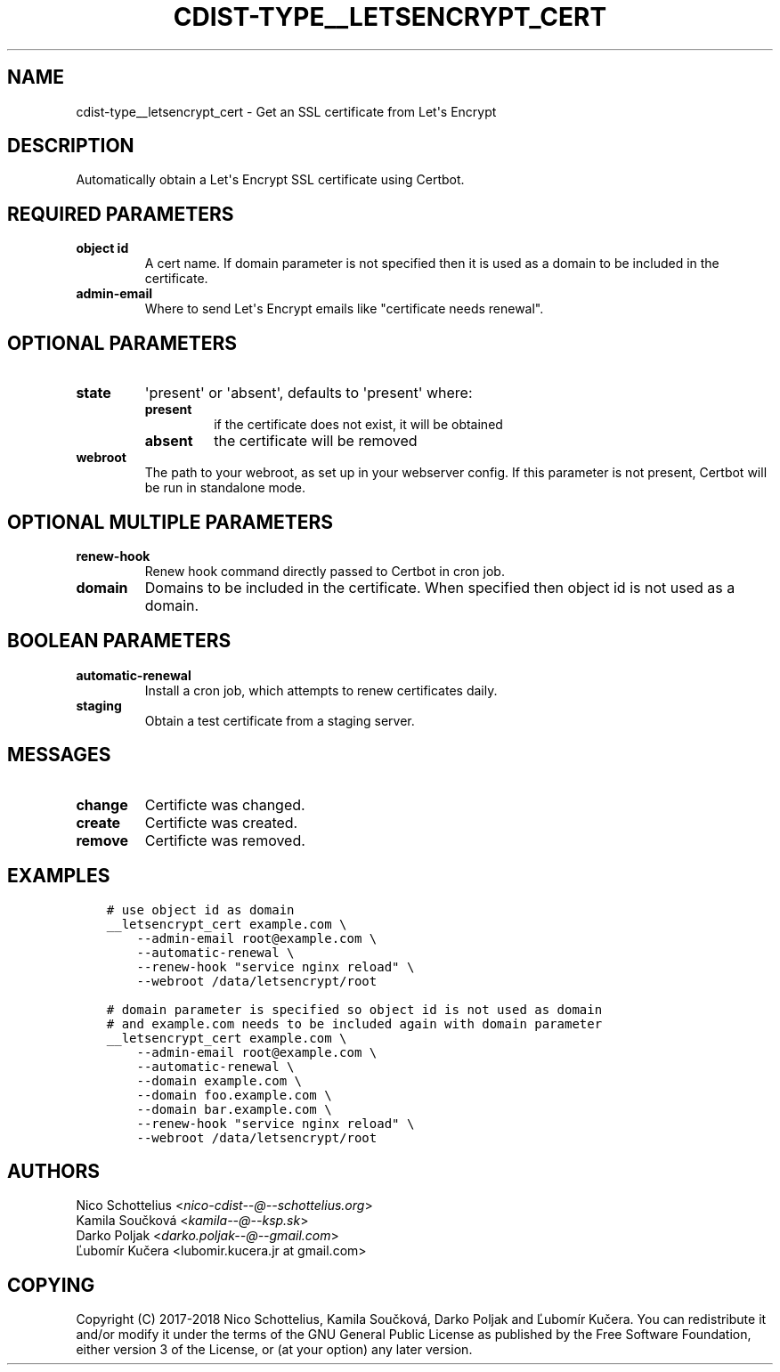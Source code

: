 .\" Man page generated from reStructuredText.
.
.TH "CDIST-TYPE__LETSENCRYPT_CERT" "7" "May 30, 2018" "4.9.1" "cdist"
.
.nr rst2man-indent-level 0
.
.de1 rstReportMargin
\\$1 \\n[an-margin]
level \\n[rst2man-indent-level]
level margin: \\n[rst2man-indent\\n[rst2man-indent-level]]
-
\\n[rst2man-indent0]
\\n[rst2man-indent1]
\\n[rst2man-indent2]
..
.de1 INDENT
.\" .rstReportMargin pre:
. RS \\$1
. nr rst2man-indent\\n[rst2man-indent-level] \\n[an-margin]
. nr rst2man-indent-level +1
.\" .rstReportMargin post:
..
.de UNINDENT
. RE
.\" indent \\n[an-margin]
.\" old: \\n[rst2man-indent\\n[rst2man-indent-level]]
.nr rst2man-indent-level -1
.\" new: \\n[rst2man-indent\\n[rst2man-indent-level]]
.in \\n[rst2man-indent\\n[rst2man-indent-level]]u
..
.SH NAME
.sp
cdist\-type__letsencrypt_cert \- Get an SSL certificate from Let\(aqs Encrypt
.SH DESCRIPTION
.sp
Automatically obtain a Let\(aqs Encrypt SSL certificate using Certbot.
.SH REQUIRED PARAMETERS
.INDENT 0.0
.TP
.B object id
A cert name. If domain parameter is not specified then it is used
as a domain to be included in the certificate.
.TP
.B admin\-email
Where to send Let\(aqs Encrypt emails like "certificate needs renewal".
.UNINDENT
.SH OPTIONAL PARAMETERS
.INDENT 0.0
.TP
.B state
\(aqpresent\(aq or \(aqabsent\(aq, defaults to \(aqpresent\(aq where:
.INDENT 7.0
.TP
.B present
if the certificate does not exist, it will be obtained
.TP
.B absent
the certificate will be removed
.UNINDENT
.TP
.B webroot
The path to your webroot, as set up in your webserver config. If this
parameter is not present, Certbot will be run in standalone mode.
.UNINDENT
.SH OPTIONAL MULTIPLE PARAMETERS
.INDENT 0.0
.TP
.B renew\-hook
Renew hook command directly passed to Certbot in cron job.
.TP
.B domain
Domains to be included in the certificate. When specified then object id
is not used as a domain.
.UNINDENT
.SH BOOLEAN PARAMETERS
.INDENT 0.0
.TP
.B automatic\-renewal
Install a cron job, which attempts to renew certificates daily.
.TP
.B staging
Obtain a test certificate from a staging server.
.UNINDENT
.SH MESSAGES
.INDENT 0.0
.TP
.B change
Certificte was changed.
.TP
.B create
Certificte was created.
.TP
.B remove
Certificte was removed.
.UNINDENT
.SH EXAMPLES
.INDENT 0.0
.INDENT 3.5
.sp
.nf
.ft C
# use object id as domain
__letsencrypt_cert example.com \e
    \-\-admin\-email root@example.com \e
    \-\-automatic\-renewal \e
    \-\-renew\-hook "service nginx reload" \e
    \-\-webroot /data/letsencrypt/root
.ft P
.fi
.UNINDENT
.UNINDENT
.INDENT 0.0
.INDENT 3.5
.sp
.nf
.ft C
# domain parameter is specified so object id is not used as domain
# and example.com needs to be included again with domain parameter
__letsencrypt_cert example.com \e
    \-\-admin\-email root@example.com \e
    \-\-automatic\-renewal \e
    \-\-domain example.com \e
    \-\-domain foo.example.com \e
    \-\-domain bar.example.com \e
    \-\-renew\-hook "service nginx reload" \e
    \-\-webroot /data/letsencrypt/root
.ft P
.fi
.UNINDENT
.UNINDENT
.SH AUTHORS
.nf
Nico Schottelius <\fI\%nico\-cdist\-\-@\-\-schottelius.org\fP>
Kamila Součková <\fI\%kamila\-\-@\-\-ksp.sk\fP>
Darko Poljak <\fI\%darko.poljak\-\-@\-\-gmail.com\fP>
Ľubomír Kučera <lubomir.kucera.jr at gmail.com>
.fi
.sp
.SH COPYING
.sp
Copyright (C) 2017\-2018 Nico Schottelius, Kamila Součková, Darko Poljak and
Ľubomír Kučera. You can redistribute it and/or modify it under the terms of
the GNU General Public License as published by the Free Software Foundation,
either version 3 of the License, or (at your option) any later version.
.\" Generated by docutils manpage writer.
.
